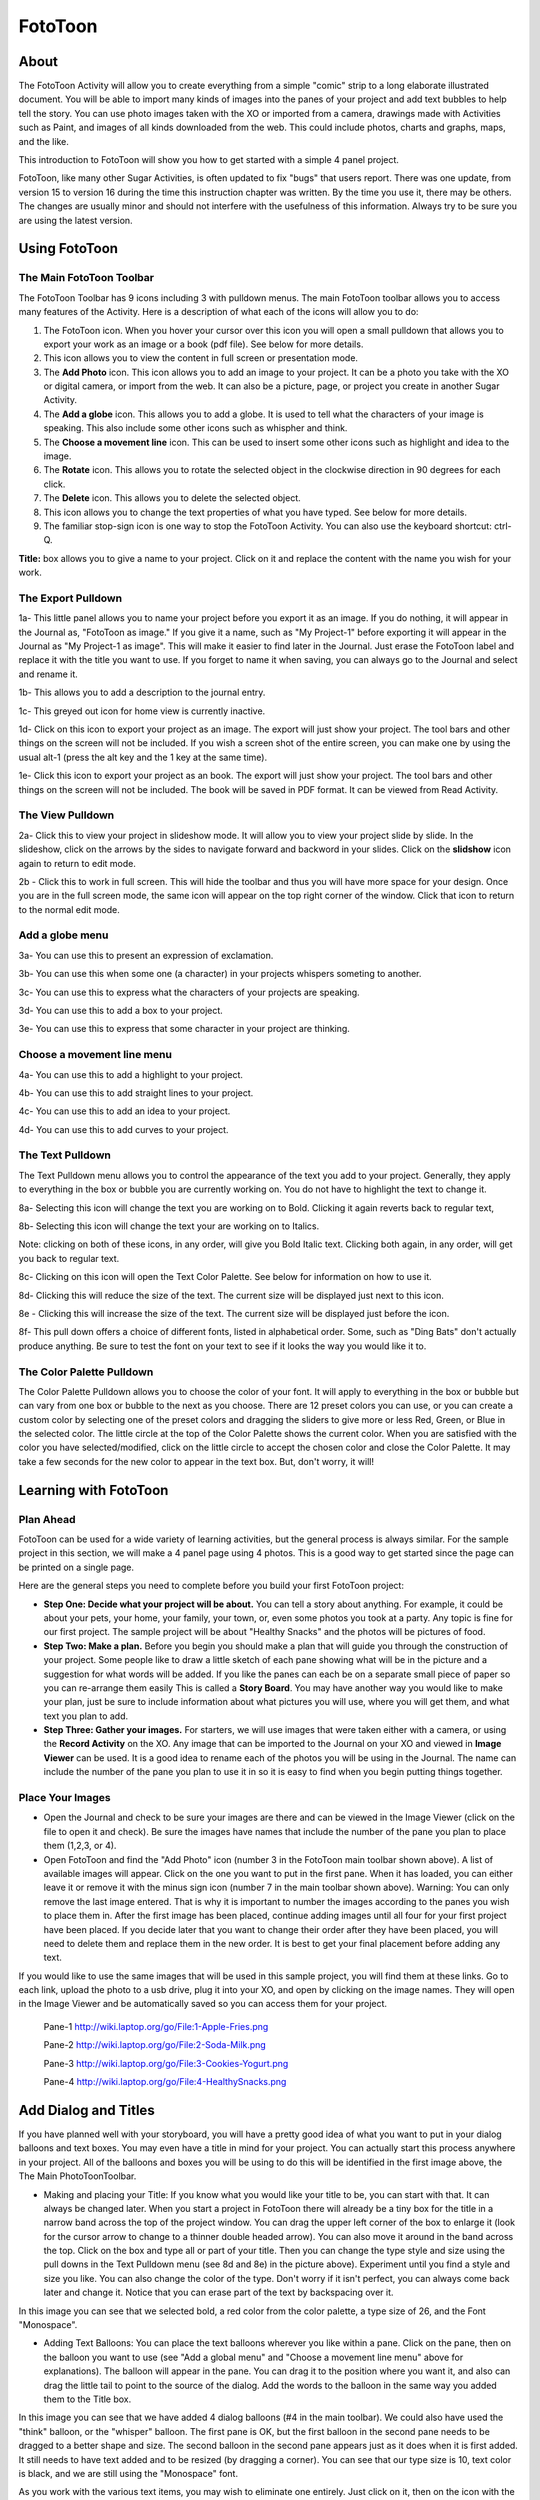 ========
FotoToon
========

.. image :: ../images/BetterFTIcon.png

About
-----

The FotoToon Activity will allow you to create everything from a simple "comic" strip to a long elaborate illustrated document. You will be able to import many kinds of images into the panes of your project and add text bubbles to help tell the story. You can use photo images taken with the XO or imported from a camera, drawings made with Activities such as Paint, and images of all kinds downloaded from the web. This could include photos, charts and graphs, maps, and the like.

This introduction to FotoToon will show you how to get started with a simple 4 panel project. 

FotoToon, like many other Sugar Activities, is often updated to fix "bugs" that users report. There was one update, from version 15 to version 16 during the time this instruction chapter was written. By the time you use it, there may be others. The changes are usually minor and should not interfere with the usefulness of this information. Always try to be sure you are using the latest version.

Using FotoToon
--------------

The Main FotoToon Toolbar
:::::::::::::::::::::::::

.. image :: ../images/FotoToon_0Toolbar.png

The FotoToon Toolbar has 9 icons including 3 with pulldown menus. The main FotoToon toolbar allows you to access many features of the Activity. Here is a description of what each of the icons will allow you to do:

1. The FotoToon icon. When you hover your cursor over this icon you will open a small pulldown that allows you to export your work as an image or a book  (pdf file). See below for more details. 
2. This icon allows you to view the content in full screen or presentation mode.
3. The **Add Photo** icon. This icon allows you to add an image to your project. It can be a photo you take with the XO or digital camera, or import from the web. It can also be a picture, page, or project you create in another Sugar Activity. 
4. The **Add a globe** icon. This allows you to add a globe. It is used to tell what the characters of your image is speaking. This also include some other icons such as whispher and think.
5. The **Choose a movement line** icon. This can be used to insert some other icons such as highlight and idea to the image.
6. The **Rotate** icon. This allows you to rotate the selected object in the clockwise direction in 90 degrees for each click.
7. The **Delete** icon. This allows you to delete the selected object.
8. This icon allows you to change the text properties of what you have typed. See below for more details.
9. The familiar stop-sign icon is one way to stop the FotoToon Activity. You can also use the keyboard shortcut: ctrl-Q.

**Title:** box allows you to give a name to your project. Click on it and replace the content with the name you wish for your work.

The Export Pulldown
:::::::::::::::::::

.. image :: ../images/FotoToon_1Toolbar.png

1a- This little panel allows you to name your project before you export it as an image. If you do nothing, it will appear in the Journal as, "FotoToon as image." If you give it a name, such as "My Project-1" before exporting it will appear in the Journal as "My Project-1 as image". This will make it easier to find later in the Journal. Just erase the FotoToon label and replace it with the title you want to use. If you forget to name it when saving, you can always go to the Journal and select and rename it. 

1b- This allows you to add a description to the journal entry.

1c- This greyed out icon for home view is currently inactive. 

1d- Click on this icon to export your project as an image. The export will just show your project. The tool bars and other things on the screen will not be included. If you wish a screen shot of the entire screen, you can make one by using the usual alt-1 (press the alt key and the 1 key at the same time). 

1e- Click this icon to export your project as an book. The export will just show your project. The tool bars and other things on the screen will not be included. The book will be saved in PDF format. It can be viewed from Read Activity.

The View Pulldown
:::::::::::::::::

.. image :: ../images/FotoToon_2Toolbar.png

2a- Click this to view your project in slideshow mode. It will allow you to view your project slide by slide. In the slideshow, click on the arrows by the sides to navigate forward and backword in your slides. Click on the **slidshow** icon again to return to edit mode.

2b - Click this to work in full screen. This will hide the toolbar and thus you will have more space for your design. Once you are in the full screen mode, the same icon will appear on the top right corner of the window. Click that icon to return to the normal edit mode.

Add a globe menu
::::::::::::::::::::

.. image :: ../images/FotoToon_3Toolbar.png

3a- You can use this to present an expression of exclamation.

3b- You can use this when some one (a character) in your projects whispers someting to another.

3c- You can use this to express what the characters of your projects are speaking.

3d- You can use this to add a box to your project.

3e- You can use this to express that some character in your project are thinking.

Choose a movement line menu
:::::::::::::::::::::::::::

.. image :: ../images/FotoToon_4Toolbar.png

4a- You can use this to add a highlight to your project.

4b- You can use this to add straight lines to your project.

4c- You can use this to add an idea to your project.

4d- You can use this to add curves to your project.

The Text Pulldown
:::::::::::::::::

.. image :: ../images/FotoToon_5Toolbar.png

The Text Pulldown menu allows you to control the appearance of the text you add to your project. Generally, they apply to everything in the box or bubble you are currently working on. You do not have to highlight the text to change it.

8a- Selecting this icon will change the text you are working on to Bold. Clicking it again reverts back to regular text, 

8b- Selecting this icon will change the text your are working on to Italics. 

Note: clicking on both of these icons, in any order, will give you Bold Italic text. Clicking both again, in any order, will get you back to regular text.

8c- Clicking on this icon will open the Text Color Palette. See below for information on how to use it. 

8d-  Clicking this will reduce the size of the text. The current size will be displayed just next to this icon.

8e - Clicking this will increase the size of the text. The current size will be displayed just before the icon.

8f- This pull down offers a choice of different fonts, listed in alphabetical order. Some, such as "Ding Bats" don't actually produce anything. Be sure to test the font on your text to see if it looks the way you would like it to. 

The Color Palette Pulldown
::::::::::::::::::::::::::

.. image :: ../images/FotoToon_ColorPallete.png

The Color Palette Pulldown allows you to choose the color of your font. It will apply to everything in the box or bubble but can vary from one box or bubble to the next as you choose. There are 12 preset colors you can use, or you can create a custom color by selecting one of the preset colors and dragging the sliders to give more or less Red, Green, or Blue in the selected color. The little circle at the top of the Color Palette shows the current color. When you are satisfied with the color you have selected/modified, click on the little circle to accept the chosen color and close the Color Palette. It may take a few seconds for the new color to appear in the text box. But, don't worry, it will!

Learning with FotoToon
----------------------

Plan Ahead
::::::::::

FotoToon can be used for a wide variety of learning activities, but the general process is always similar. For the sample project in this section, we will make a 4 panel page using 4 photos. This is a good way to get started since the page can be printed on a single page.

Here are the general steps you need to complete before you build your first FotoToon project:

* **Step One: Decide what your project will be about.** You can tell a story about anything. For example, it could be about your pets, your home, your family, your town, or, even some photos you took at a party. Any topic is fine for our first project. The sample project will be about "Healthy Snacks" and the photos will be pictures of food. 

* **Step Two: Make a plan.** Before you begin you should make a plan that will guide you through the construction of your project. Some people like to draw a little sketch of each pane showing what will be in the picture and a suggestion for what words will be added. If you like the panes can each be on a separate small piece of paper so you can re-arrange them easily This is called a **Story Board**. You may have another way you would like to make your plan, just be sure to include information about what pictures you will use, where you will get them, and what text you plan to add. 

* **Step Three: Gather your images.** For starters, we will use images that were taken either with a camera, or using the **Record Activity** on the XO. Any image that can be imported to the Journal on your XO and viewed in **Image Viewer** can be used. It is a good idea to rename each of the photos you will be using in the Journal. The name can include the number of the pane you plan to use it in so it is easy to find when you begin putting things together. 

Place Your Images
:::::::::::::::::

* Open the Journal and check to be sure your images are there and can be viewed in the Image Viewer (click on the file to open it and check). Be sure the images have names that include the number of the pane you plan to place them (1,2,3, or 4). 

* Open FotoToon and find the "Add Photo" icon (number 3 in the FotoToon main toolbar shown above). A list of available images will appear. Click on the one you want to put in the first pane. When it has loaded, you can either leave it or remove it with the minus sign icon (number 7 in the main toolbar shown above). Warning: You can only remove the last image entered. That is why it is important to number the images according to the panes you wish to place them in. After the first image has been placed, continue adding images until all four for your first project have been placed. If you decide later that you want to change their order after they have been placed, you will need to delete them and replace them in the new order. It is best to get your final placement before adding any text. 


.. image :: ../images/FotoToon_FotoToon.png


If you would like to use the same images that will be used in this sample project, you will find them at these links. Go to each link, upload the photo to a usb drive, plug it into your XO, and open by clicking on the image names. They will open in the Image Viewer and be automatically saved so you can access them for your project.

    Pane-1 http://wiki.laptop.org/go/File:1-Apple-Fries.png 

    Pane-2 http://wiki.laptop.org/go/File:2-Soda-Milk.png 

    Pane-3 http://wiki.laptop.org/go/File:3-Cookies-Yogurt.png 

    Pane-4 http://wiki.laptop.org/go/File:4-HealthySnacks.png 

Add Dialog and Titles
-----------------------

If you have planned well with your storyboard, you will have a pretty good idea of what you want to put in your dialog balloons and text boxes. You may even have a title in mind for your project. You can actually start this process anywhere in your project. All of the balloons and boxes you will be using to do this will be identified in the first image above, the The Main PhotoToonToolbar.

*  Making and placing your Title: If you know what you would like your title to be, you can start with that. It can always be changed later. When you start a project in FotoToon there will already be a tiny box for the title in a narrow band across the top of the project window. You can drag the upper left corner of the box to enlarge it (look for the cursor arrow to change to a thinner double headed arrow). You can also move it around in the band across the top. Click on the box and type all or part of your title. Then you can change the type style and size using the pull downs in the Text Pulldown menu (see 8d and 8e) in the picture above). Experiment until you find a style and size you like. You can also change the color of the type. Don't worry if it isn't perfect, you can always come back later and change it. Notice that you can erase part of the text by backspacing over it. 


.. image :: ../images/FotoToon_Captura2.png


In this image you can see that we selected bold, a red color from the color palette, a type size of 26, and the Font "Monospace".


*  Adding Text Balloons: You can place the text balloons wherever you like within a pane. Click on the pane, then on the balloon you want to use (see "Add a global menu" and "Choose a movement line menu" above for explanations). The balloon will appear in the pane. You can drag it to the position where you want it, and also can drag the little tail to point to the source of the dialog. Add the words to the balloon in the same way you added them to the Title box. 


.. image :: ../images/FotoToon_Captura3.png

In this image you can see that we have added 4 dialog balloons (#4 in the main toolbar). We could also have used the "think" balloon, or the "whisper" balloon. The first pane is OK, but the first balloon in the second pane needs to be dragged to a better shape and size. The second balloon in the second pane appears just as it does when it is first added. It still needs to have text added and to be resized (by dragging a corner). You can see that our type size is 10, text color is black, and we are still using the "Monospace" font.

As you work with the various text items, you may wish to eliminate one entirely. Just click on it, then on the icon with the minus (-) sign (#7 in the main toolbar), and it will disappear.

*  Adding Exclamation Balloons: You may wish to include special exclamations to your project. Choose the exclamation balloon (choose from # 4 in the main toolbar). It is possible to eliminate the one longer point on the balloon by dragging it so that it matched the others. Again, type into the balloon just as you did in the title box and dialog balloons. 

*  Adding extra Text Boxes: You can add a text box anywhere in any pane by clicking on the pane and then on the box icon in the diagram (choose from #4 in the main toolbar). 

.. image :: ../images/Exclamations&Boxes.png

In this example you can see we have added 4 exclamation balloons and one extra text box. We used the same text size, font, and color as in the rest of the project. You could choose to use different ones in your project.

Exporting Your Project
----------------------

Now, if you have followed the instructions above, you should have a small, completed FotoToon Project. You may have decided to use the same photos that are in the sample, or you may have chosen to use images you have imported. These can be from your camera, your XO, downloads from the web, projects you have made in other Activities, drawings you made in Paint, or even photos you have modified in Paint (import, then add things and/or crop as you like). When finished, your project will look something like this:

.. image :: ../images/FotoToonFoodFinalSm.png

Regardless of what you have made for your project, you will probably want to share it with others. You can do this as an email attachment or print it out as a paper copy. To do this, you need to export your project as an image stored in your Journal. The instructions for exporting your project are shown above. We will repeat them here as well.

The Export Pulldown
-------------------

.. image :: ../images/FotoToon_1Toolbar.png

1a- This little panel allows you to name your project before you export it as an image. If you do nothing, it will appear in the Journal as, "FotoToon as image." If you give it a name, such as "My Project-1" before exporting it will appear in the Journal as "My Project-1 as image". This will make it easier to find later in the Journal. Just erase the FotoToon label and replace it with the title you want to use. If you forget to name it when saving, you can always go to the Journal and select and rename it. 

1b- This allows you to add a description to jounal entry.

1c- This greyed out icon for home view is currently inactive. 

1d- Click on this icon to export your project as an image. The export will just show your project. The tool bars and other things on the screen will not be included. If you wish a screen shot of the entire screen, you can make one by using the usual alt-1 (press the alt key and the 1 key at the same time).

1e- Click this icon to export your project as an book. The export will just show your project. The tool bars and other things on the screen will not be included. The book will be saved in PDF format. It can be viewed from Read Activity.

Look in the Journal. Your project should appear there with the name you gave it before exporting. If you forgot to give it a name, it will just say "FotoToon." If this happened, rename it now, in the Journal before you forget to do it. 

Extending FotoToon
------------------

FotoToon can be used for much more than the simple 4-pane example we built in the instructions. It can be adapted for use in many different subject areas where students and teachers can construct lessons on any topic. Here are some possible ideas for projects:

*  Student written comic books for language arts practice. Students can write their own little "graphic novels" and even print them and take home to share with friends and family. 

*  Student produced magazine articles for any topic they and their teachers choose. A single page or two-page "spread" will make it like the ones you see in actual magazines. One or more panes on the page can be used just for text to extend the story. The text could be written in another program and imported as an image or put in a large text box that fills the pane. The advantage of doing it all in FotoToon is that it would be easier to edit and/or change the text there than if it is imported as an image. Some possible ideas for these articles could be: 

    *  Cooking favorite foods (with recipes) 

    *  Family pets (pictures and stories) 

    *  Our neighborhood (pictures and stories of places to see or problems that need to be solved) 

    *  Science articles with photos of plants, animals, rocks, etc. including descriptions and information 

    *  Historical articles with photos of people or places imported from the web 

    *  "How To" articles on any topic the students or teacher choose 


Modifying FotoToon
------------------

FotoToon is free open source software and, as such is available to be modified by the user as they wish as long as they give the original source proper credit. So, if you are a programmer and want to change something to suit your needs, you may do so. Just don't forget to give credit where credit is due.

If you are not a programmer, you can suggest changes or modifications to the Activity to the original programmer at the same place where you would report problems. If it is something that will improve the Activity and not interfere with other parts of it, the programmers will be happy to consider including it in a future update.

Because there are always updates and improvements happening with this program, be sure to always check to be sure you have the latest version. 
